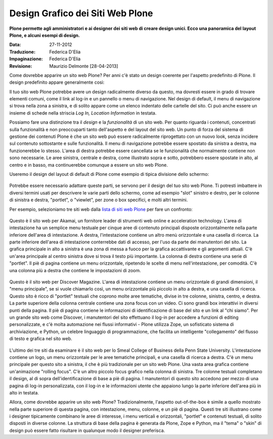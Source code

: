 Design Grafico dei Siti Web Plone
=====================================

**Plone permette agli amministratori e ai designer dei siti web di creare
design unici. Ecco una panoramica del layout Plone, e alcuni esempi di
design.**

:Data: 27-11-2012
:Traduzione: Federica D'Elia
:Impaginazione: Federica D'Elia
:Revisione: Maurizio Delmonte [28-04-2013]


Come dovrebbe apparire un sito web Plone? Per anni c'è stato un
design coerente per l'aspetto predefinito di Plone. Il design
predefinito appare generalmente così:

|plone-default-design-areas.png|

Il tuo sito web Plone potrebbe avere un design radicalmente
diverso da questo, ma dovresti essere in grado di trovare elementi
comuni, come il link al log-in e un pannello o menu di navigazione.
Nel design di default, il menu di navigazione si trova nella zona a
sinistra, e di solito appare come un elenco indentato delle cartelle
del sito. Ci può anche essere un insieme di schede nella striscia *Log
In, Location Information* in testata.

Possiamo fare una distinzione tra il *design* e la
*funzionalità* di un sito web. Per quanto riguarda i contenuti,
concentrati sulla funzionalità e non preoccuparti tanto dell'aspetto
e del layout del sito web. Un punto di forza del sistema di gestione dei
contenuti Plone è che un sito web può essere radicalmente riprogettato
con un nuovo look, senza incidere sul contenuto sottostante e sulle
funzionalità. Il menu di navigazione potrebbe essere spostato da sinistra a
destra, ma funzionerebbe lo stesso. L'area di destra potrebbe essere cancellata
se le funzionalità che normalmente contiene non sono necessarie. Le aree
sinistra, centrale e destra, come illustrato sopra e sotto,
potrebbero essere spostate in alto, al centro e in basso, ma continuerebbe
comunque a essere un sito web Plone.

Useremo il design del layout di default di Plone come esempio di tipica
divisione dello schermo:

.. figure:: ../_static/plonedefaultareaslabeled.png
   :align: center
   :alt: 

Potrebbe essere necessario adattare queste parti, se servono per il
design del tuo sito web Plone. Ti potresti imbattere in diversi termini
usati per descrivere le varie parti dello schermo, come ad esempio "slot"
sinistro e destro, per le colonne di sinistra e destra, "portlet", o
"viewlet", per zone o box specifici, e molti altri termini.

Per esempio, selezioniamo tre siti web dalla `lista di siti web Plone
<http://plone.net/sites>`_ per fare un confronto:

.. figure:: ../_static/akamaidesign.png
   :align: center
   :alt: 

Questo è il sito web per Akamai, un fornitore leader di strumenti web
online e acceleration technology. L'area di intestazione ha un semplice
menu testuale per cinque aree di contenuto principali disposte
orizzontalmente nella parte inferiore dell'area di intestazione. A destra,
l'intestazione contiene un altro menù orizzontale e una casella di ricerca.
La parte inferiore dell'area di intestazione conterrebbe dati di accesso,
per l'uso da parte dei manutentori del sito. La grafica principale in alto
a sinistra è una zona di messa a fuoco per la grafica accattivante e gli argomenti
attuali. C'è un'area principale al centro sinistra dove si trova il
testo più importante. La colonna di destra contiene una serie di "portlet".
Il piè di pagina contiene un menu orizzontale, ripetendo le scelte di menu
nell'intestazione, per comodità. C'è una colonna più a destra che contiene le
impostazioni di zoom.

.. figure:: ../_static/discoverdesign.png
   :align: center
   :alt: 

Questo è il sito web per Discover Magazine. L'area di intestazione contiene un
menu orizzontale di grandi dimensioni, il "menu principale", se si vuole chiamarlo così,
un menu orizzontale più piccolo in alto a destra, e una casella di ricerca. 
Questo sito è ricco di "portlet" testuali che coprono molte aree tematiche, divise
in tre colonne, sinistra, centro, e destra. La parte superiore della
colonna centrale contiene una zona focus con un video. 
Ci sono grandi box interattivi in diversi punti della pagina. 
Il piè di pagina contiene le informazioni di identificazione di base del sito e un 
link al "chi siamo". Per un grande sito web come Discover, i manutentori del sito 
effettuano il log-in per accedere a funzioni di editing personalizzate,
e c'è molta automazione nei flussi informativi - Plone utilizza Zope,
un sofisticato sistema di archiviazione, e Python, un celebre linguaggio di programmazione,
che facilita un intelligente "collegamento" del flusso di testo e grafica nel sito web.

.. figure:: ../_static/smealdesign.png
   :align: center
   :alt: 

L'ultimo dei tre siti da esaminare è il sito web per lo Smeal College of Business 
della Penn State University. L'intestazione contiene un logo, un
menu orizzontale per le aree tematiche principali, e una casella di ricerca a destra.
C'è un menu principale per questo sito a sinistra, il che è più tradizionale per un
sito web Plone. Una vasta area grafica contiene un'animazione "rolling focus".
C'è un altro piccolo focus grafico nella colonna di sinistra.
Tre colonne testuali completano il design, al di sopra dell'identificazione di base a
piè di pagina. I manutentori di questo sito accedono per mezzo di una pagina di
log-in personalizzata, con il log-in e le informazioni utente che appaiono lungo la
parte inferiore dell'area più in alto in testata.

Allora, come dovrebbe apparire un sito web Plone? Tradizionalmente, l'aspetto
out-of-the-box è simile a quello mostrato nella parte superiore di questa pagina, con
intestazione, menu, colonne, e un piè di pagina. Questi tre siti illustrano come i
designer tipicamente combinano le aree di interesse, i menu verticali e orizzontali,
"portlet" e contenuti testuali, di solito disposti in diverse colonne. La
struttura di base della pagina è generata da Plone, Zope e Python, ma il "tema" o "skin" 
di design può essere fatto risultare in qualunque modo il designer preferisca.

.. |plone-default-design-areas.png| image:: ../_static/plone-default-design-areas.png
